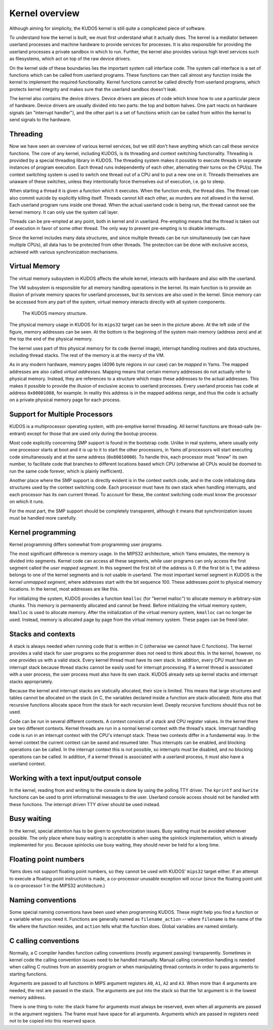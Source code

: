 Kernel overview
===============
.. _kernel-overview:

Although aiming for simplicity, the KUDOS kernel is still quite a complicated
piece of software.

To understand how the kernel is built, we must first understand what it actually
does.  The kernel is a mediator between userland processes and machine hardware
to provide services for processes.  It is also responsible for providing the
userland processes a private sandbox in which to run.  Further, the kernel also
provides various high level services such as filesystems, which act on top of
the raw device drivers.

On the kernel side of these boundaries lies the important system call interface
code.  The system call interface is a set of functions which can be called from
userland programs.  These functions can then call almost any function inside the
kernel to implement the required functionality.  Kernel functions cannot be
called directly from userland programs, which protects kernel integrity and
makes sure that the userland sandbox doesn't leak.

The kernel also contains the device drivers.  Device drivers are pieces of code
which know how to use a particular piece of hardware.  Device drivers are
usually divided into two parts: the top and bottom halves.  One part reacts on
hardware signals (an "interrupt handler"), and the other part is a set of
functions which can be called from within the kernel to send signals to the
hardware.


Threading
---------

Now we have seen an overview of various kernel services, but we still don't have
anything which can call these service functions.  The core of any kernel,
including KUDOS, is its threading and context switching functionality.
Threading is provided by a special threading library in KUDOS.  The threading
system makes it possible to execute threads in separate instances of program
execution.  Each thread runs independently of each other, alternating their
turns on the CPU(s).  The context switching system is used to switch one thread
out of a CPU and to put a new one on it.  Threads themselves are unaware of
these switches, unless they intentionally force themselves out of execution,
i.e. go to sleep.

When starting a thread it is given a function which it executes.  When the
function ends, the thread dies.  The thread can also commit suicide by
explicitly killing itself.  Threads cannot kill each other, as murders are not
allowed in the kernel.  Each userland program runs inside one thread.  When the
actual userland code is being run, the thread cannot see the kernel memory.  It
can only use the system call layer.

Threads can be pre-empted at any point, both in kernel and in userland.
Pre-empting means that the thread is taken out of execution in favor of some
other thread.  The only way to prevent pre-empting is to disable interrupts.

Since the kernel includes many data structures, and since multiple threads can
be run simultaneously (we can have multiple CPUs), all data has to be protected
from other threads.  The protection can be done with exclusive access, achieved
with various synchronization mechanisms.


Virtual Memory
--------------

The virtual memory subsystem in KUDOS affects the whole kernel, interacts with
hardware and also with the userland.

The VM subsystem is responsible for all memory handling operations in the
kernel.  Its main function is to provide an illusion of private memory spaces
for userland processes, but its services are also used in the kernel.  Since
memory can be accessed from any part of the system, virtual memory interacts
directly with all system components.

.. figure:: kudos-memory.png

   The KUDOS memory structure.

The physical memory usage in KUDOS for its ``mips32`` target can be seen in the
picture above.  At the left side of the figure, memory addresses can be seen.
At the bottom is the beginning of the system main memory (address zero) and at
the top the end of the physical memory.

The kernel uses part of this physical memory for its code (kernel image),
interrupt handling routines and data structures, including thread stacks. The
rest of the memory is at the mercy of the VM.

As in any modern hardware, memory pages (4096 byte regions in our case) can be
*mapped* in Yams.  The mapped addresses are also called *virtual addresses*.
Mapping means that certain memory addresses do not actually refer to physical
memory.  Instead, they are references to a structure which *maps* these
addresses to the actual addresses.  This makes it possible to provide the
illusion of exclusive access to userland processes.  Every userland process has
code at address ``0x00001008``, for example.  In reality this address is in the
mapped address range, and thus the code is actually on a private physical memory
page for each process.


Support for Multiple Processors
-------------------------------

KUDOS is a multiprocessor operating system, with pre-emptive
kernel threading. All kernel functions are thread-safe (re-entrant)
except for those that are used only during the bootup process.

Most code explicitly concerning SMP support is found in the bootstrap code.
Unlike in real systems, where usually only one processor starts at boot and it
is up to it to start the other processors, in Yams *all* processors will start
executing code simultaneously and at the same address (``0x80010000``).  To
handle this, each processor must "know" its own number, to facilitate code that
branches to different locations based which CPU (otherwise all CPUs would be
doomed to run the same code forever, which is plainly inefficient).

Another place where the SMP support is directly evident is in the context switch
code, and in the code initializing data structures used by the context switching
code.  Each processor must have its own stack when handling interrupts, and each
processor has its own current thread.  To account for these, the context
switching code must know the processor on which it runs.

For the most part, the SMP support should be completely transparent, although it
means that synchronization issues must be handled more carefully.


Kernel programming
------------------

Kernel programming differs somewhat from programming user programs.

The most significant difference is memory usage.  In the MIPS32 architecture,
which Yams emulates, the memory is divided into segments.  Kernel code can
access all these segments, while user programs can only access the first segment
called the *user mapped segment*.  In this segment the first bit of the address
is 0.  If the first bit is 1, the address belongs to one of the kernel segments
and is not usable in userland.  The most important kernel segment in KUDOS is
the *kernel unmapped segment*, where addresses start with the bit sequence 100.
These addresses point to physical memory locations.  In the kernel, most
addresses are like this.

For initializing the system, KUDOS provides a function ``kmalloc`` (for "kernel
malloc") to allocate memory in arbitrary-size chunks.  This memory is
permanently allocated and cannot be freed.  Before initializing the virtual
memory system, ``kmalloc`` is used to allocate memory.  After the initialization
of the virtual memory system, ``kmalloc`` can no longer be used.  Instead,
memory is allocated page by page from the virtual memory system.  These pages
can be freed later.


Stacks and contexts
-------------------

A stack is always needed when running code that is written in C (otherwise we
cannot have C functions).  The kernel provides a valid stack for user programs
so the programmer does not need to think about this.  In the kernel, however, no
one provides us with a valid stack.  Every kernel thread must have its own
stack.  In addition, every CPU must have an interrupt stack because thread
stacks cannot be easily used for interrupt processing.  If a kernel thread is
associated with a user process, the user process must also have its own stack.
KUDOS already sets up kernel stacks and interrupt stacks appropriately.

Because the kernel and interrupt stacks are statically allocated, their size is
limited. This means that large structures and tables cannot be allocated on the
stack (in C, the variables declared inside a function are stack-allocated).
Note also that recursive functions allocate space from the stack for each
recursion level. Deeply recursive functions should thus not be used.

Code can be run in several different contexts.  A context consists of a stack
and CPU register values.  In the kernel there are two different contexts.
Kernel threads are run in a normal kernel context with the thread's stack.
Interrupt handling code is run in an interrupt context with the CPU's interrupt
stack.  These two contexts differ in a fundamental way.  In the kernel context
the current context can be saved and resumed later.  Thus interrupts can be
enabled, and blocking operations can be called.  In the interrupt context this
is not possible, so interrupts must be disabled, and no blocking operations can
be called.  In addition, if a kernel thread is associated with a userland
process, it must also have a userland context.


Working with a text input/output console
----------------------------------------

In the kernel, reading from and writing to the console is done by using the
polling TTY driver.  The ``kprintf`` and ``kwrite`` functions can be used to
print informational messages to the user.  Userland console access should not be
handled with these functions.  The interrupt driven TTY driver should be used
instead.


Busy waiting
------------

In the kernel, special attention has to be given to synchronization issues.
Busy waiting must be avoided whenever possible.  The only place where busy
waiting is acceptable is when using the spinlock implementation, which is
already implemented for you.  Because spinlocks use busy waiting, they should
never be held for a long time.


Floating point numbers
----------------------

Yams does not support floating point numbers, so they cannot be used with
KUDOS' ``mips32`` target either.  If an attempt to execute a floating point
instruction is made, a co-processor unusable exception will occur (since the
floating point unit is co-processor 1 in the MIPS32 architecture.)


Naming conventions
------------------

Some special naming conventions have been used when programming KUDOS.  These
might help you find a function or a variable when you need it.  Functions are
generally named as ``filename_action`` -- where ``filename`` is the name of the
file where the function resides, and ``action`` tells what the function does.
Global variables are named similarly.


C calling conventions
---------------------

Normally, a C compiler handles function calling conventions (mostly argument
passing) transparently.  Sometimes in kernel code the calling convention issues
need to be handled manually.  Manual calling convention handling is needed when
calling C routines from an assembly program or when manipulating thread contexts
in order to pass arguments to starting functions.

Arguments are passed to all functions in MIPS argument registers ``A0``, ``A1``,
``A2`` and ``A3``.  When more than 4 arguments are needed, the rest are passed
in the stack.  The arguments are put into the stack so that the 1st argument is
in the lowest memory address.

There is one thing to note: the stack frame for arguments must always be
reserved, even when all arguments are passed in the argument registers. The
frame must have space for all arguments.  Arguments which are passed in registers
need not to be copied into this reserved space.
